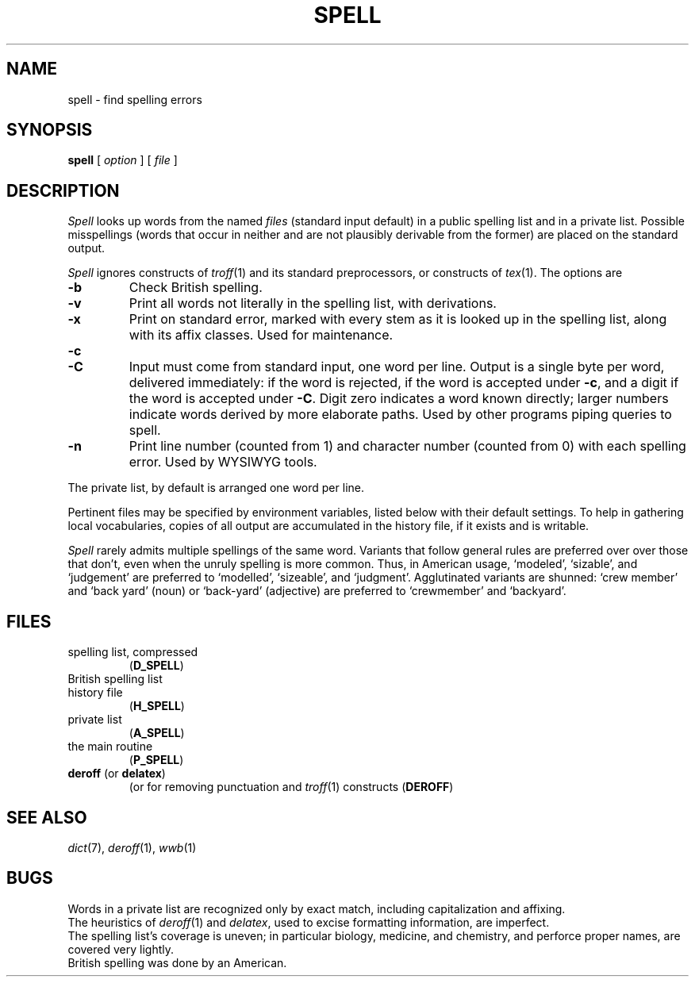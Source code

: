 .TH SPELL 1
.CT 1 writing_aids 
.SH NAME
spell \- find spelling errors
.SH SYNOPSIS
.B spell
[
.I option
]
...
[
.I file
]
...
.SH DESCRIPTION
.I Spell
looks up words from the named
.I files
(standard input default)
in a public spelling list and in a private list.
Possible misspellings (words 
that occur in neither and are not plausibly derivable
from the former) are placed on the standard output.
.PP
.I Spell
ignores constructs of
.IR troff (1)
and its standard preprocessors,
or constructs of
.IR tex (1).
The options are
.TP
.B -b
Check British spelling.
.TP
.B -v
Print all words not literally in the spelling list, with
derivations.
.TP
.B -x
Print on standard error, marked with
.LR = ,
every stem as it is looked up in the spelling list,
along with its affix classes.
Used for maintenance.
.TP
.B -c
.br
.ns
.TP
.B -C
Input must come from standard input, one word per line.
Output is a single byte per word, delivered immediately:
.L -
if the word is rejected, 
.L +
if the word is accepted under
.BR -c ,
and a digit if the word is accepted under
.BR -C .
Digit zero indicates a word known directly; larger
numbers indicate words derived by more
elaborate paths.
Used by other programs piping queries to spell.
.TP
.B -n
Print line number (counted from 1) and character number 
(counted from 0) with each spelling error.
Used by WYSIWYG tools.
.PP
The private list, by default
.FR $HOME/lib/spelldict ,
is arranged one word per line.
.PP
Pertinent files may be specified by
environment variables, listed below with their default settings.
To help in gathering local vocabularies, copies of all output
are accumulated in the history file, if it exists and is writable.
.PP
.I Spell
rarely admits multiple spellings of the same word.
Variants that follow general rules are preferred over
over those that don't, even when the unruly spelling is
more common.
Thus, in American usage, `modeled', `sizable', and `judgement' are
preferred to `modelled', `sizeable', and `judgment'.
Agglutinated variants are shunned: `crew member' and `back yard'
(noun) or `back-yard' (adjective) are preferred to
`crewmember' and  `backyard'.
.SH FILES
.TF /usr/lib/spell/spellhist
.TP
.F /usr/lib/spell/amspell
spelling list, compressed
.RB ( D_SPELL )
.TP
.F /usr/lib/spell/brspell
British spelling list
.TP
.F /usr/lib/spell/spellhist
history file
.RB ( H_SPELL )
.TP
.F $HOME/lib/spelldict
private list
.RB ( A_SPELL )
.TP
.F /usr/lib/spell/sprog
the main routine
.RB ( P_SPELL )
.TP
.BR deroff " (or " delatex )
(or
.FR delatex )
for removing punctuation and 
.IR troff (1)
constructs
.RB ( DEROFF )
.SH SEE ALSO
.IR dict (7),
.IR deroff (1),
.IR wwb (1)
.SH BUGS
Words in a private list are recognized only by
exact match, including capitalization and affixing.
.br
The heuristics of
.IR deroff (1)
and
.IR delatex ,
used to excise formatting information, are imperfect.
.br
The spelling list's coverage is uneven;
in particular biology, medicine, and chemistry, and
perforce proper names,
are covered very lightly.
.br
British spelling was done by an American.
